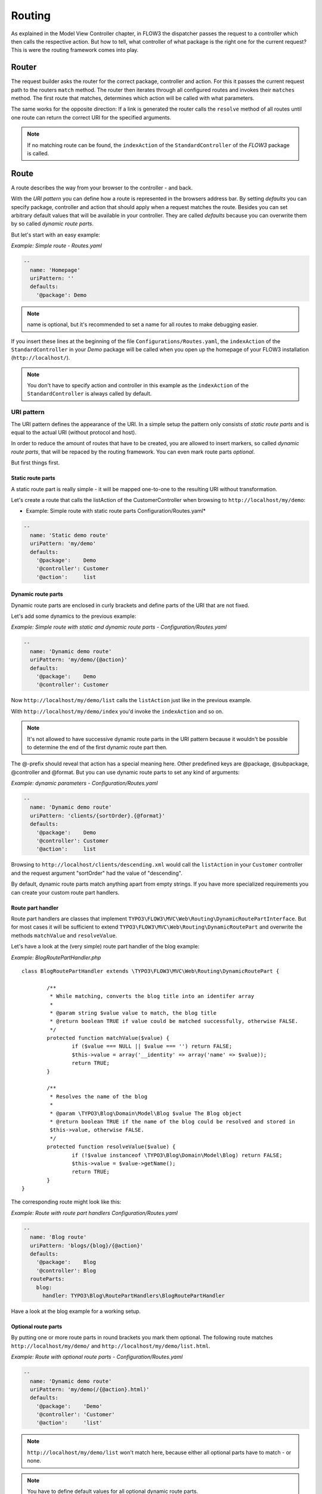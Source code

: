 .. _ch-routing:

=======
Routing
=======

As explained in the Model View Controller chapter, in FLOW3 the dispatcher passes the
request to a controller which then calls the respective action. But how to tell, what
controller of what package is the right one for the current request? This is were the
routing framework comes into play.

Router
======

The request builder asks the router for the correct package, controller and action. For
this it passes the current request path to the routers ``match`` method. The router then
iterates through all configured routes and invokes their ``matches`` method. The first
route that matches, determines which action will be called with what parameters.

The same works for the opposite direction: If a link is generated the router calls the
``resolve`` method of all routes until one route can return the correct URI for the
specified arguments.

.. note::

	If no matching route can be found, the ``indexAction`` of the ``StandardController``
	of the *FLOW3* package is called.

Route
=====

A route describes the way from your browser to the controller - and back.

With the *URI pattern* you can define how a route is represented in the browsers address
bar. By setting *defaults* you can specify package, controller and action that should
apply when a request matches the route. Besides you can set arbitrary default values that
will be available in your controller. They are called *defaults* because you can overwrite
them by so called *dynamic route parts*.

But let's start with an easy example:

*Example: Simple route - Routes.yaml*

.. code-block:: yaml

	--
	  name: 'Homepage'
	  uriPattern: ''
	  defaults:
	    '@package': Demo

.. note::

	name is optional, but it's recommended to set a name for all routes to make debugging
	easier.

If you insert these lines at the beginning of the file ``Configurations/Routes.yaml``,
the ``indexAction`` of the ``StandardController`` in your *Demo* package will be called
when you open up the homepage of your FLOW3 installation (``http://localhost/``).

.. note::

	You don't have to specify action and controller in this example as the ``indexAction``
	of the ``StandardController`` is always called by default.

URI pattern
-----------

The URI pattern defines the appearance of the URI. In a simple setup the pattern only
consists of *static route parts* and is equal to the actual URI (without protocol and
host).

In order to reduce the amount of routes that have to be created, you are allowed to insert
markers, so called *dynamic route parts*, that will be repaced by the routing framework.
You can even mark route parts *optional*.

But first things first.

Static route parts
~~~~~~~~~~~~~~~~~~

A static route part is really simple - it will be mapped one-to-one to the resulting URI
without transformation.

Let's create a route that calls the listAction of the CustomerController when browsing to
``http://localhost/my/demo``:

* Example: Simple route with static route parts Configuration/Routes.yaml*

.. code-block:: yaml

	--
	  name: 'Static demo route'
	  uriPattern: 'my/demo'
	  defaults:
	    '@package':    Demo
	    '@controller': Customer
	    '@action':     list

Dynamic route parts
~~~~~~~~~~~~~~~~~~~

Dynamic route parts are enclosed in curly brackets and define parts of the URI that are
not fixed.

Let's add some dynamics to the previous example:

*Example: Simple route with static and dynamic route parts - Configuration/Routes.yaml*

.. code-block:: yaml

	--
	  name: 'Dynamic demo route'
	  uriPattern: 'my/demo/{@action}'
	  defaults:
	    '@package':    Demo
	    '@controller': Customer

Now ``http://localhost/my/demo/list`` calls the ``listAction`` just like in the previous
example.

With ``http://localhost/my/demo/index`` you'd invoke the ``indexAction`` and so on.

.. note::

	It's not allowed to have successive dynamic route parts in the URI pattern because it
	wouldn't be possible to determine the end of the first dynamic route part then.

The @-prefix should reveal that action has a special meaning here. Other predefined keys
are @package, @subpackage, @controller and @format. But you can use dynamic route parts to
set any kind of arguments:

*Example: dynamic parameters - Configuration/Routes.yaml*

.. code-block:: yaml

	--
	  name: 'Dynamic demo route'
	  uriPattern: 'clients/{sortOrder}.{@format}'
	  defaults:
	    '@package':    Demo
	    '@controller': Customer
	    '@action':     list

Browsing to ``http://localhost/clients/descending.xml`` would call the ``listAction`` in
your ``Customer`` controller and the request argument "sortOrder" had the value of
"descending".

By default, dynamic route parts match anything apart from empty strings. If you have more
specialized requirements you can create your custom route part handlers.

Route part handler
~~~~~~~~~~~~~~~~~~

Route part handlers are classes that implement
``TYPO3\FLOW3\MVC\Web\Routing\DynamicRoutePartInterface``. But for most cases it will be
sufficient to extend ``TYPO3\FLOW3\MVC\Web\Routing\DynamicRoutePart`` and overwrite the
methods ``matchValue`` and ``resolveValue``.

Let's have a look at the (very simple) route part handler of the blog example:

*Example: BlogRoutePartHandler.php* ::

	class BlogRoutePartHandler extends \TYPO3\FLOW3\MVC\Web\Routing\DynamicRoutePart {

		/**
		 * While matching, converts the blog title into an identifer array
		 *
		 * @param string $value value to match, the blog title
		 * @return boolean TRUE if value could be matched successfully, otherwise FALSE.
		 */
		protected function matchValue($value) {
			if ($value === NULL || $value === '') return FALSE;
			$this->value = array('__identity' => array('name' => $value));
			return TRUE;
		}

		/**
		 * Resolves the name of the blog
		 *
		 * @param \TYPO3\Blog\Domain\Model\Blog $value The Blog object
		 * @return boolean TRUE if the name of the blog could be resolved and stored in
		 $this->value, otherwise FALSE.
		 */
		protected function resolveValue($value) {
			if (!$value instanceof \TYPO3\Blog\Domain\Model\Blog) return FALSE;
			$this->value = $value->getName();
			return TRUE;
		}
	}

The corresponding route might look like this:

*Example: Route with route part handlers Configuration/Routes.yaml*

.. code-block:: yaml

	--
	  name: 'Blog route'
	  uriPattern: 'blogs/{blog}/{@action}'
	  defaults:
	    '@package':    Blog
	    '@controller': Blog
	  routeParts:
	    blog:
	      handler: TYPO3\Blog\RoutePartHandlers\BlogRoutePartHandler

Have a look at the blog example for a working setup.

Optional route parts
~~~~~~~~~~~~~~~~~~~~

By putting one or more route parts in round brackets you mark them optional. The following
route matches ``http://localhost/my/demo/`` and ``http://localhost/my/demo/list.html``.

*Example: Route with optional route parts - Configuration/Routes.yaml*

.. code-block::

	--
	  name: 'Dynamic demo route'
	  uriPattern: 'my/demo(/{@action}.html)'
	  defaults:
	    '@package':    'Demo'
	    '@controller': 'Customer'
	    '@action':     'list'

.. note::

	``http://localhost/my/demo/list`` won't match here, because either all optional parts
	have to match - or none.

.. note::

	You have to define default values for all optional dynamic route parts.

Case sensitivity
~~~~~~~~~~~~~~~~

By Default the case is not changed when creating URIs. The following example with a
username of "Kasper" will result in ``http://localhost/Users/Kasper``

*Example: Route with default case handling*

.. code-block:: yaml

	--
	  uriPattern: 'Users/{username}'
	  defaults:
	    @package:    'Demo'
	    @controller: 'Customer'
	    @action:     'show'

You can change this behavior for routes and/or dynamic route parts:

*Example: Route with customised case handling*

.. code-block:: yaml

	--
	  uriPattern: 'Users/{username}'
	  defaults:
	    @package:    'Demo'
	    @controller: 'Customer'
	    @action:     'show'
	  toLowerCase: true
	  routeParts:
	    username:
	      toLowerCase: false

This will change the default behavior for this route and reset it for the username route
part. Given the same username of "Kasper" the resulting URI will now be
``http://localhost/users/Kasper`` (note the lower case "u" in "users").

.. note::

	The predefined route parts @package, @subpackage, @controller, @action and @format are
	an exception, they're always lower cased!

Matching of incoming URIs is always done case insensitive. So both "Users/Kasper" and
"users/Kasper" will match, and the value of the dynamic part will never be changed. If you
want to handle data coming in through dynamic route parts case-insensitive, you need to
handle that in your own code.

Subroutes
---------

For security reasons and to avoid confusion, only routes configured in your global
configuration folder are active. But FLOW3 supports what we call subroutes enabling you to
provide custom routes with your package and reference them in the global routing setup.

Imagine following routes in the ``Routes.yaml`` file inside your demo package:

*Example: Demo Subroutes - Demo/Configuration/Routes.yaml*

.. code-block:: yaml

	--
	  name: 'Customer routes'
	  uriPattern: '/clients/{@action}'
	  defaults:
	    '@controller': Customer

	--
	  name: 'Standard routes'
	  uriPattern: '/{@action}'
	  defaults:
	    '@controller': Standard

	--
	  name: 'Fallback'
	  uriPattern: ''
	  defaults:
	    '@controller': Standard
	    '@action':     index

And in your global ``Routes.yaml``:

*Example: Referencing subroutes - Configuration/Routes.yaml*

.. code-block:: yaml

	--
	  name: 'Demo subroutes'
	  uriPattern: 'demo<DemoSubroutes>(.{@format})'
	  defaults:
	    '@package': Demo
	    '@format':  html
	  subRoutes:
	    DemoSubroutes:
	      package: Demo

As you can see, you can reference subroutes by putting parts of the URI pattern in angle
brackets (like <subRoutes>). With the subRoutes setting you specify where to load the
subroutes from.

Internally the ConfigurationManager merges toghether the main route with its subroutes:

*Example: Composite routes*

.. code-block:: yaml

	--
	  name: 'Demo subroutes :: Customer routes'
	  uriPattern: 'demo/clients/{@action}(.{@format})'
	  defaults:
	    '@package': Demo
	    '@format':  html
	    '@controller': Customer

	--
	  name: 'Demo subroutes :: Standard routes'
	  uriPattern: 'demo/{@action}(.{@format})'
	  defaults:
	    '@package': Demo
	    '@format':  html
	    '@controller': Standard

	--
	  name: 'Demo subroutes :: Fallback'
	  uriPattern: 'demo(.{@format})'
	  defaults:
	    '@package': Demo
	    '@format':  html
	    '@controller': Standard
	    '@action':     index

You can even reference multiple subroutes from one route - that will create one route for
all possible combinations.